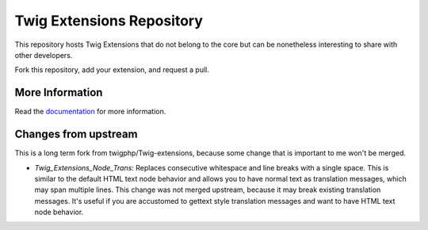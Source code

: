Twig Extensions Repository
==========================

This repository hosts Twig Extensions that do not belong to the core but can
be nonetheless interesting to share with other developers.

Fork this repository, add your extension, and request a pull.

More Information
----------------

Read the `documentation`_ for more information.

.. _documentation: http://twig-extensions.readthedocs.io/

Changes from upstream
---------------------

This is a long term fork from twigphp/Twig-extensions, because some change that is important to me won't be merged.

* `\Twig_Extensions_Node_Trans`: Replaces consecutive whitespace and line breaks with a single space. This is similar
  to the default HTML text node behavior and allows you to have normal text as translation messages, which may span
  multiple lines. This change was not merged upstream, because it may break existing translation messages. It's useful
  if you are accustomed to gettext style translation messages and want to have HTML text node behavior.